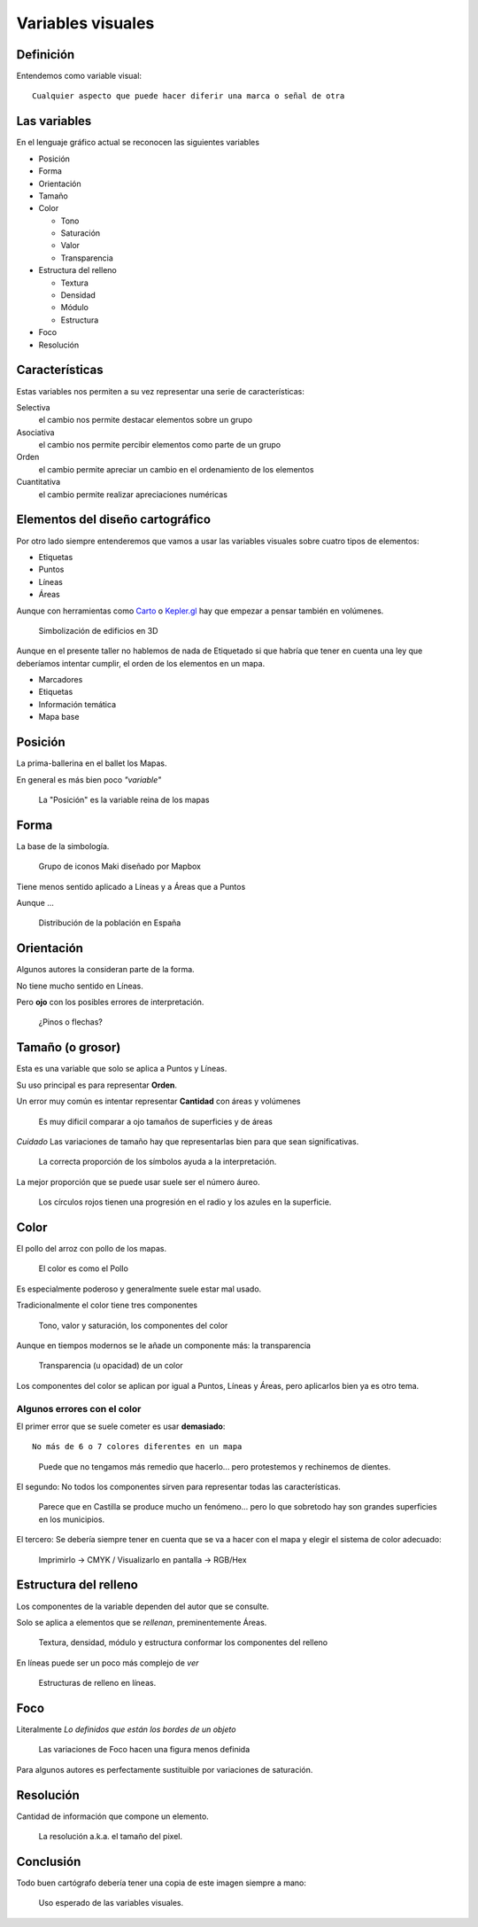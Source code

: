 Variables visuales
~~~~~~~~~~~~~~~~~~

Definición
""""""""""

Entendemos como variable visual::

    Cualquier aspecto que puede hacer diferir una marca o señal de otra

Las variables
"""""""""""""

En el lenguaje gráfico actual se reconocen las siguientes variables

* Posición
* Forma
* Orientación
* Tamaño
* Color

  + Tono
  + Saturación
  + Valor
  + Transparencia

* Estructura del relleno

  + Textura
  + Densidad
  + Módulo
  + Estructura

* Foco
* Resolución


Características
"""""""""""""""

Estas variables nos permiten a su vez representar una serie de características:

Selectiva
   el cambio nos permite destacar elementos sobre un grupo

Asociativa
   el cambio nos permite percibir elementos como parte de un grupo

Orden
   el cambio permite apreciar un cambio en el ordenamiento de los elementos

Cuantitativa
   el cambio permite realizar apreciaciones numéricas

Elementos del diseño cartográfico
"""""""""""""""""""""""""""""""""

Por otro lado siempre entenderemos que vamos a usar las variables visuales
sobre cuatro tipos de elementos:

* Etiquetas
* Puntos
* Líneas
* Áreas

Aunque con herramientas como  `Carto <https://abel.carto.com/builder/28d1dd06-2d85-11e6-ae20-0ecd1babdde5/embed?state=%7B%22map%22%3A%7B%22ne%22%3A%5B38.535536074264044%2C-0.12233018875122072%5D%2C%22sw%22%3A%5B38.54224123392013%2C-0.11242747306823732%5D%2C%22center%22%3A%5B38.53888873222173%2C-0.11737883090972902%5D%2C%22zoom%22%3A17%7D%2C%22widgets%22%3A%7B%222b60c32f-7959-4278-b1ac-de3614381d67%22%3A%7B%22normalized%22%3Atrue%7D%2C%221e701f3d-ac23-4188-b51e-c02c3ff2abd1%22%3A%7B%22normalized%22%3Atrue%7D%7D%7D>`_
o `Kepler.gl <https://uber.github.io/kepler.gl/>`_ hay que empezar a pensar
también en volúmenes.

.. figure:: ../img/010020_018.jpg
   :alt: Mapa de edificios en Manhattan

   Simbolización de edificios en 3D

Aunque en el presente taller no hablemos de nada de Etiquetado si que habría
que tener en cuenta una ley que deberíamos intentar cumplir, el orden de los
elementos en un mapa.

* Marcadores
* Etiquetas
* Información temática
* Mapa base

Posición
""""""""

La prima-ballerina en el ballet los Mapas.

En general es más bien poco *"variable"*

.. figure:: ../img/010020_001.jpg
   :alt: Captura de pantalla de un mapa con Londres mal posicionado

   La "Posición" es la variable reina de los mapas

Forma
"""""

La base de la simbología.

.. figure:: ../img/010020_002.jpg
   :alt: Captura de pantalla de un grupo de iconos

   Grupo de iconos Maki diseñado por Mapbox

Tiene menos sentido aplicado a Líneas y a Áreas que a Puntos

Aunque ...

.. figure:: ../img/010020_003.jpg
   :alt: Captura de pantalla de un Cartograma

   Distribución de la población en España

Orientación
"""""""""""

Algunos autores la consideran parte de la forma.

No tiene mucho sentido en Líneas.

Pero **ojo** con los posibles errores de interpretación.

.. figure:: ../img/010020_004.jpg
   :alt: Captura de pantalla de un error de Orientación

   ¿Pinos o flechas?


Tamaño (o grosor)
"""""""""""""""""

Esta es una variable que solo se aplica a Puntos y Líneas.

Su uso principal es para representar **Orden**.

Un error muy común es intentar representar **Cantidad** con áreas y volúmenes

.. figure:: ../img/010020_009.jpg
   :alt: Figura con la propoción entre superficie y área

   Es muy dificil comparar a ojo tamaños de superficies y de áreas

*Cuidado* Las variaciones de tamaño hay que representarlas bien para que sean
significativas.

.. figure:: ../img/010020_008.jpg
   :alt: Mapa de datos de la producción forestal en Europa

   La correcta proporción de los símbolos ayuda a la interpretación.

La mejor proporción que se puede usar suele ser el número áureo.

.. figure:: ../img/010020_017.jpg
   :alt: Imagen con proporciones en el radio y el superficie

   Los círculos rojos tienen una progresión en el radio y los azules en la
   superficie.


Color
"""""

El pollo del arroz con pollo de los mapas.


.. figure:: ../img/010020_005.jpg
   :alt: Fotografía de un plato de arroz con pollo

   El color es como el Pollo

Es especialmente poderoso y generalmente suele estar mal usado.

Tradicionalmente el color tiene tres componentes

.. figure:: ../img/010020_006.jpg
   :alt: Imagen de los componentes clásicos del color

   Tono, valor y saturación, los componentes del color

Aunque en tiempos modernos se le añade un componente más: la transparencia


.. figure:: ../img/010020_007.jpg
   :alt: Imagen de la transparencia de un tono

   Transparencia (u opacidad) de un color

Los componentes del color se aplican por igual a Puntos, Líneas y Áreas, pero
aplicarlos bien ya es otro tema.

Algunos errores con el color
''''''''''''''''''''''''''''

El primer error que se suele cometer es usar **demasiado**::

    No más de 6 o 7 colores diferentes en un mapa


.. figure:: ../img/010020_014.jpg
   :alt: Imágen con 11 colores diferentes

   Puede que no tengamos más remedio que hacerlo... pero protestemos y
   rechinemos de dientes.

El segundo: No todos los componentes sirven para representar todas las
características.

.. figure:: ../img/010020_015.jpg
   :alt: Mapa de coropletas con datos del paro

   Parece que en Castilla se produce mucho un fenómeno... pero lo que sobretodo
   hay son grandes superficies en los municipios.


El tercero: Se debería siempre tener en cuenta que se va a hacer con el mapa y
elegir el sistema de color adecuado:

.. figure:: ../img/010020_016.jpg
   :alt: Imagen de composiciones de color CMYK y RGB

   Imprimirlo -> CMYK / Visualizarlo en pantalla -> RGB/Hex


Estructura del relleno
""""""""""""""""""""""

Los componentes de la variable dependen del autor que se consulte.

Solo se aplica a elementos que se *rellenan*, preminentemente Áreas.

.. figure:: ../img/010020_010.jpg
   :alt: Imagen con las componentes de la Estructura del relleno

   Textura, densidad, módulo y estructura conformar los componentes del relleno

En líneas puede ser un poco más complejo de *ver*

.. figure:: ../img/010020_011.jpg
   :alt: Imagen con distintas estructuras de relleno en líneas

   Estructuras de relleno en líneas.

Foco
""""

Literalmente *Lo definidos que están los bordes de un objeto*

.. figure:: ../img/010020_012.jpg
   :alt: Imagen con un simbolo y diversos niveles de foco

   Las variaciones de Foco hacen una figura menos definida


Para algunos autores es perfectamente sustituible por variaciones de
saturación.

Resolución
""""""""""

Cantidad de información que compone un elemento.

.. figure:: ../img/010020_013.jpg
   :alt: Imágen de un mapa de Nueva Zelanda hecho en Lego

   La resolución a.k.a. el tamaño del pixel.

Conclusión
""""""""""

Todo buen cartógrafo debería tener una copia de este imagen siempre a mano:

.. figure:: ../img/010020_000.jpg
   :alt: Imagen resumen de las variables visuales y su uso

   Uso esperado de las variables visuales.


